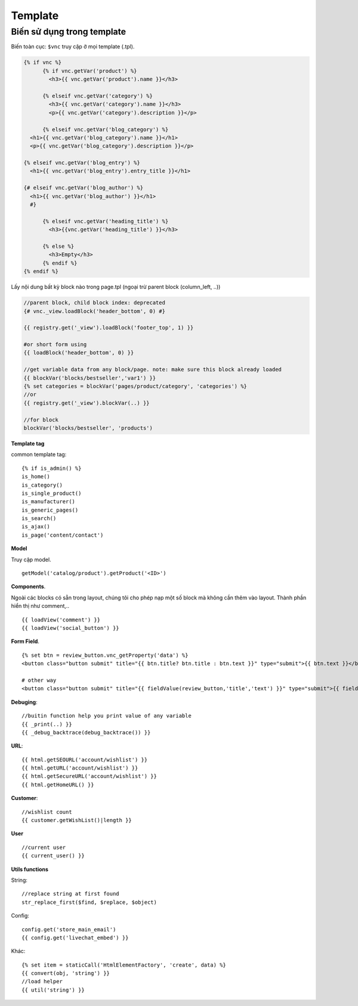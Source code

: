 ========
Template
========


Biến sử dụng trong template
===========================

Biến toàn cục: ``$vnc`` truy cập ở mọi template (.tpl).

.. code-block:: php

	{% if vnc %}
	      {% if vnc.getVar('product') %} 
	      	<h3>{{ vnc.getVar('product').name }}</h3>
	      
	      {% elseif vnc.getVar('category') %}
	        <h3>{{ vnc.getVar('category').name }}</h3>
	        <p>{{ vnc.getVar('category').description }}</p>
	      
	      {% elseif vnc.getVar('blog_category') %}
          <h1>{{ vnc.getVar('blog_category').name }}</h1>
          <p>{{ vnc.getVar('blog_category').description }}</p>
        
        {% elseif vnc.getVar('blog_entry') %}
          <h1>{{ vnc.getVar('blog_entry').entry_title }}</h1>

        {# elseif vnc.getVar('blog_author') %}  
          <h1>{{ vnc.getVar('blog_author') }}</h1>
          #}

	      {% elseif vnc.getVar('heading_title') %} 
	      	<h3>{{vnc.getVar('heading_title') }}</h3>
	      
	      {% else %}
	      	<h3>Empty</h3>
	      {% endif %}
	{% endif %}

Lấy nội dung bất kỳ block nào trong page.tpl (ngoại trừ parent block (column_left, ..))

.. code-block:: php

	//parent block, child block index: deprecated
	{# vnc._view.loadBlock('header_bottom', 0) #}

	{{ registry.get('_view').loadBlock('footer_top', 1) }}

	#or short form using
	{{ loadBlock('header_bottom', 0) }}

	//get variable data from any block/page. note: make sure this block already loaded
	{{ blockVar('blocks/bestseller','var1') }}
	{% set categories = blockVar('pages/product/category', 'categories') %}
	//or
	{{ registry.get('_view').blockVar(..) }}

	//for block
	blockVar('blocks/bestseller', 'products')

**Template tag**

common template tag:

::
	
	{% if is_admin() %}
	is_home()
	is_category()
	is_single_product()
	is_manufacturer()
	is_generic_pages()
	is_search()
	is_ajax()
	is_page('content/contact')

**Model**

Truy cập model.

::

	getModel('catalog/product').getProduct('<ID>')

**Components**.

Ngoài các blocks có sẵn trong layout, chúng tôi cho phép nạp một số block mà không cần thêm vào layout. Thành phần hiển thị như comment,..

::

	{{ loadView('comment') }}
	{{ loadView('social_button') }}

**Form Field**.

::

	{% set btn = review_button.vnc_getProperty('data') %}
	<button class="button submit" title="{{ btn.title? btn.title : btn.text }}" type="submit">{{ btn.text }}</button>

	# other way
	<button class="button submit" title="{{ fieldValue(review_button,'title','text') }}" type="submit">{{ fieldValue(review_button,'text') }}</button>

**Debuging**:

::

	//buitin function help you print value of any variable
	{{ _print(..) }}
	{{ _debug_backtrace(debug_backtrace()) }}

**URL**:

::

	{{ html.getSEOURL('account/wishlist') }}
	{{ html.getURL('account/wishlist') }}
	{{ html.getSecureURL('account/wishlist') }}
	{{ html.getHomeURL() }}

**Customer**:

::

	//wishlist count
	{{ customer.getWishList()|length }}


..	Xuất bản template
	=================

	Mỗi một site tạo ra sẽ sử dụng một template riêng (ie, ``mytheme``) bên cạnh template mặc định (``default``) của hệ thống.
	Template mới sử dụng trong App sẽ có ID phân biệt, để xuất bản theme lên store. 
	Lưu ý: Một site có thể cài đặt nhiều template nhưng chỉ kích hoạt sử dụng một template.

	ID này được sinh ra khi site được tạo hoàn tất. Để publish theme bạn cần kiểm tra xem ID của theme được tạo ra hay chưa, nếu chưa báo lỗi với admin.

	Publish template
	----------------

	Để publish theme, bạn cần kích hoạt lại template đang push lên store (không phải default theme hoặc nếu trường hợp site có cài nhiều template). TH xóa theme bạn cũng pải cần kích hoạt lại theme ở backend site, để thiết lập lại theme muốn publish lên store.

	*Chú ý*: Nếu không làm đúng quy trình sẽ phát sinh lỗi trong quá trình publish template.

	Unpublish template
	------------------

	Sau khi publish theme thành công hay một khi theme đã được xuất bản, bạn có thể gỡ bỏ ra khỏi store. Để thực hiện truy cập trang app, ở tab **Settings** mục **Publish Theme** nhấn vào **Delete from store** từ dropdown.

**User**

::

	//current user
	{{ current_user() }}

**Utils functions**

String:

::

	//replace string at first found
	str_replace_first($find, $replace, $object)

Config:

::

	config.get('store_main_email')
	{{ config.get('livechat_embed') }}

Khác:

::
	
	{% set item = staticCall('HtmlElementFactory', 'create', data) %}
	{{ convert(obj, 'string') }}
	//load helper
	{{ util('string') }}